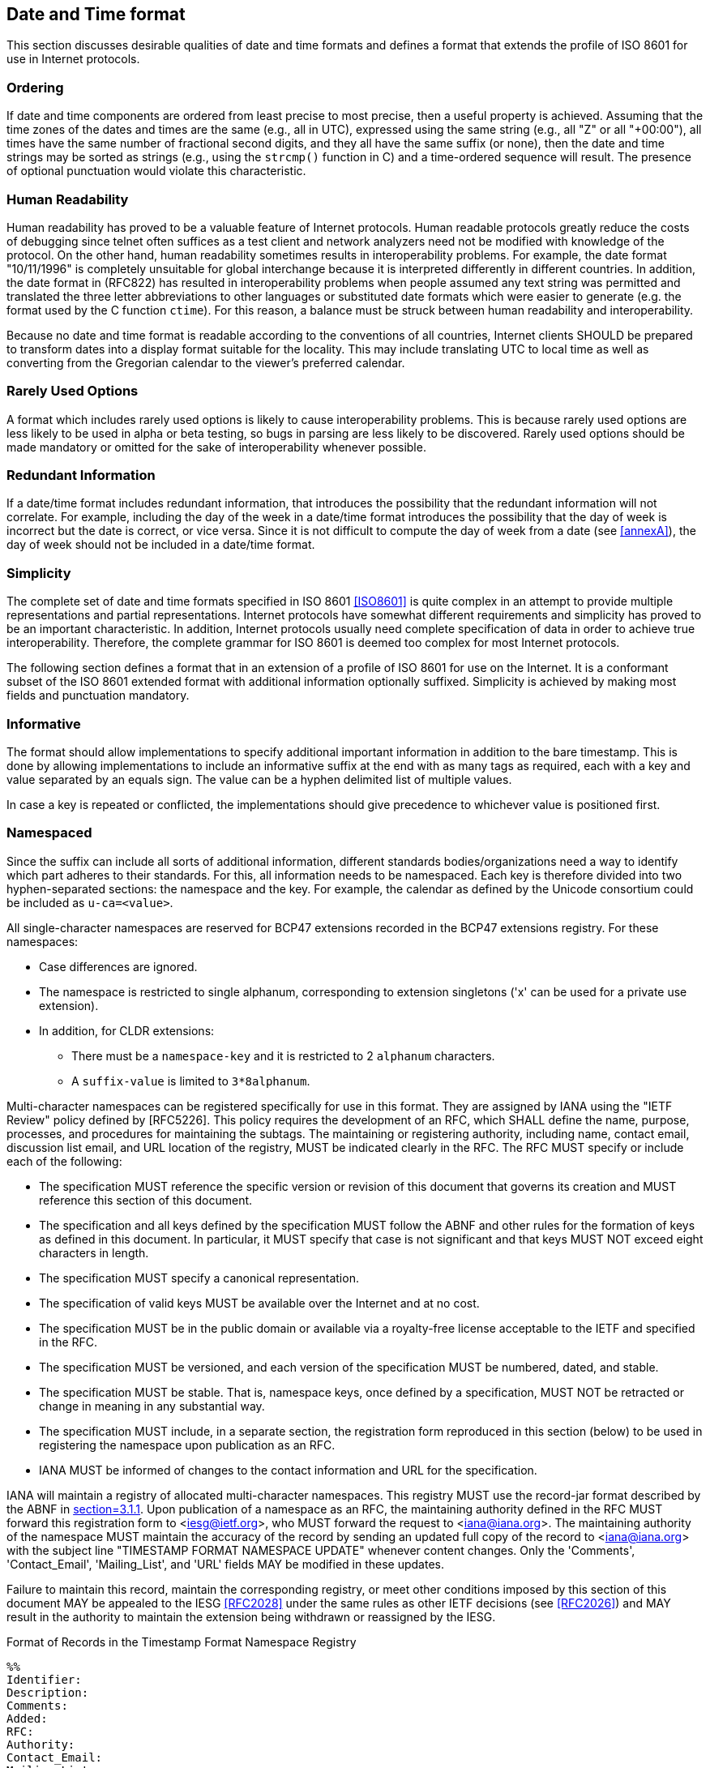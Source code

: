 [[date-time-format]]
== Date and Time format

This section discusses desirable qualities of date and time formats
and defines a format that extends the profile of ISO 8601 for use in
Internet protocols.

=== Ordering

If date and time components are ordered from least precise to most
precise, then a useful property is achieved. Assuming that the time
zones of the dates and times are the same (e.g., all in UTC),
expressed using the same string (e.g., all "Z" or all "+00:00"), all
times have the same number of fractional second digits, and they all
have the same suffix (or none), then the date and time strings may be
sorted as strings (e.g., using the `strcmp()` function in C) and a
time-ordered sequence will result. The presence of optional punctuation
would violate this characteristic.

=== Human Readability

Human readability has proved to be a valuable feature of Internet
protocols. Human readable protocols greatly reduce the costs of
debugging since telnet often suffices as a test client and network
analyzers need not be modified with knowledge of the protocol. On
the other hand, human readability sometimes results in
interoperability problems. For example, the date format "10/11/1996"
is completely unsuitable for global interchange because it is
interpreted differently in different countries. In addition, the
date format in (RFC822) has resulted in interoperability problems when
people assumed any text string was permitted and translated the three
letter abbreviations to other languages or substituted date formats
which were easier to generate (e.g. the format used by the C function
`ctime`). For this reason, a balance must be struck between human
readability and interoperability.

Because no date and time format is readable according to the
conventions of all countries, Internet clients SHOULD be prepared to
transform dates into a display format suitable for the locality.
This may include translating UTC to local time as well as converting
from the Gregorian calendar to the viewer's preferred calendar.

=== Rarely Used Options

A format which includes rarely used options is likely to cause
interoperability problems. This is because rarely used options are
less likely to be used in alpha or beta testing, so bugs in parsing
are less likely to be discovered. Rarely used options should be made
mandatory or omitted for the sake of interoperability whenever
possible.

// The format defined below includes only one rarely used option:
// fractions of a second. It is expected that this will be used only by
// applications which require strict ordering of date/time stamps or
// which have an unusual precision requirement.

// NOTE: does this apply any longer?

=== Redundant Information

If a date/time format includes redundant information, that introduces
the possibility that the redundant information will not correlate.
For example, including the day of the week in a date/time format
introduces the possibility that the day of week is incorrect but the
date is correct, or vice versa. Since it is not difficult to compute
the day of week from a date (see <<annexA>>), the day of week should
not be included in a date/time format.

=== Simplicity

// <<annexA>> contains an attempt to translate the complete syntax of ISO
// 8601 into <<RFC2234>>.

The complete set of date and time formats specified in ISO 8601
<<ISO8601>> is quite complex in an attempt to provide multiple
representations and partial representations. Internet protocols have
somewhat different requirements and simplicity has proved to be an
important characteristic. In addition, Internet protocols usually need
complete specification of data in order to achieve true interoperability.
Therefore, the complete grammar for ISO 8601 is deemed too complex for
most Internet protocols.

The following section defines a format that in an extension of a profile
of ISO 8601 for use on the Internet. It is a conformant subset of the ISO
8601 extended format with additional information optionally suffixed.
Simplicity is achieved by making most fields and punctuation mandatory.

=== Informative

The format should allow implementations to specify additional important
information in addition to the bare timestamp. This is done by allowing
implementations to include an informative suffix at the end with as many
tags as required, each with a key and value separated by an equals sign.
The value can be a hyphen delimited list of multiple values.

In case a key is repeated or conflicted, the implementations should give
precedence to whichever value is positioned first.

=== Namespaced

Since the suffix can include all sorts of additional information,
different standards bodies/organizations need a way to identify which part
adheres to their standards. For this, all information needs to be
namespaced. Each key is therefore divided into two hyphen-separated
sections: the namespace and the key. For example, the calendar as defined
by the Unicode consortium could be included as `u-ca=<value>`.

All single-character namespaces are reserved for BCP47 extensions recorded
in the BCP47 extensions registry. For these namespaces:

* Case differences are ignored.

* The namespace is restricted to single alphanum, corresponding to
extension singletons ('x' can be used for a private use extension).

* In addition, for CLDR extensions:
** There must be a `namespace-key` and it is restricted to 2 `alphanum`
characters.
** A `suffix-value` is limited to `3*8alphanum`.

Multi-character namespaces can be registered specifically for use in this
format. They are assigned by IANA using the "IETF Review" policy defined
by [RFC5226]. This policy requires the development of an RFC, which SHALL
define the name, purpose, processes, and procedures for maintaining the
subtags. The maintaining or registering authority, including name, contact
email, discussion list email, and URL location of the registry, MUST be
indicated clearly in the RFC. The RFC MUST specify or include each of the
following:

* The specification MUST reference the specific version or revision of
this document that governs its creation and MUST reference this section of
this document.

* The specification and all keys defined by the specification MUST
follow the ABNF and other rules for the formation of keys as defined in
this document. In particular, it MUST specify that case is not significant
and that keys MUST NOT exceed eight characters in length.

* The specification MUST specify a canonical representation.

* The specification of valid keys MUST be available over the Internet
and at no cost.

* The specification MUST be in the public domain or available via a
royalty-free license acceptable to the IETF and specified in the RFC.

* The specification MUST be versioned, and each version of the
specification MUST be numbered, dated, and stable.

* The specification MUST be stable. That is, namespace keys, once defined
by a specification, MUST NOT be retracted or change in meaning in any
substantial way.

* The specification MUST include, in a separate section, the registration
form reproduced in this section (below) to be used in registering the
namespace upon publication as an RFC.

* IANA MUST be informed of changes to the contact information and URL for
the specification.

IANA will maintain a registry of allocated multi-character namespaces. This
registry MUST use the record-jar format described by the ABNF in <<RFC5646,section=3.1.1>>.
Upon publication of a namespace as an RFC, the maintaining
authority defined in the RFC MUST forward this registration form to
<iesg@ietf.org>, who MUST forward the request to <iana@iana.org>. The
maintaining authority of the namespace MUST maintain the accuracy of the
record by sending an updated full copy of the record to <iana@iana.org>
with the subject line "TIMESTAMP FORMAT NAMESPACE UPDATE" whenever content
changes. Only the 'Comments', 'Contact_Email', 'Mailing_List', and 'URL'
fields MAY be modified in these updates.

Failure to maintain this record, maintain the corresponding registry,
or meet other conditions imposed by this section of this document MAY
be appealed to the IESG <<RFC2028>> under the same rules as other IETF
decisions (see <<RFC2026>>) and MAY result in the authority to maintain
the extension being withdrawn or reassigned by the IESG.

.Format of Records in the Timestamp Format Namespace Registry
[source]
----
%%
Identifier:
Description:
Comments:
Added:
RFC:
Authority:
Contact_Email:
Mailing_List:
URL:
%%
----

'Identifier' contains the multi-character sequence assigned to the
namespace. The Internet-Draft submitted to define the namespace SHOULD
specify which sequence to use, although the IESG MAY change the assignment
when approving the RFC.

'Description' contains the name and description of the namespace.

'Comments' is an OPTIONAL field and MAY contain a broader description
of the namespace.

'Added' contains the date the namespace's RFC was published in the
"date-full" format specified in <<grammar>>.  For example: 2004-06-28
represents June 28, 2004, in the Gregorian calendar.

'RFC' contains the RFC number assigned to the namespace.

'Authority' contains the name of the maintaining authority for the
namespace.

'Contact_Email' contains the email address used to contact the
maintaining authority.

'Mailing_List' contains the URL or subscription email address of the
mailing list used by the maintaining authority.

'URL' contains the URL of the registry for this namespace.

The determination of whether an Internet-Draft meets the above
conditions and the decision to grant or withhold such authority rests
solely with the IESG and is subject to the normal review and appeals
process associated with the RFC process.

=== Internet Date/Time Format

The following extension of a profile of <<ISO8601>> dates SHOULD be
used in new protocols on the Internet. This is specified using the
syntax description notation defined in <<RFC2234>>.

[[grammar]]
[source]
----
alphanum       = ALPHA / DIGIT

date-year      = 4DIGIT / ("+" / "-") 6DIGIT
date-month     = 2DIGIT ; 01-12
date-mday      = 2DIGIT ; 01-28, 01-29, 01-30, 01-31 based on month/year
date-full      = date-year "-" date-month "-" date-mday

time-hour      = 2DIGIT ; 00-23
time-minute    = 2DIGIT ; 00-59
time-second    = 2DIGIT ; 00-58, 00-59, 00-60 based on leap second rules
time-secfrac   = "." 1*DIGIT
time-partial   = time-hour ":" time-minute ":" time-second [time-secfrac]
time-numoffset = ("+" / "-") time-partial
time-offset    = ("Z" / "z") / time-numoffset
time-full      = time-partial time-offset

time-zone-char = ALPHA / "." / "_"
time-zone-part = time-zone-char *13(time-zone-char / DIGIT / "-" / "+") ; but not "." or ".."
time-zone-name = time-zone-part *("/" time-zone-part)
time-zone      = "[" time-zone-name "]"

namespace      = 1*alphanum
namespace-key  = 1*alphanum
suffix-key     = namespace ["-" namespace-key]

suffix-value   = 1*alphanum
suffix-values  = suffix-value *("-" suffix-value)
suffix-tag     = "[" suffix-key "=" suffix-values "]"
suffix         = [timezone] *suffix-tag

date-time      = date-full ("T" / "t") time-full suffix
----

NOTE: Per <<RFC2234>> and ISO8601, the "T" and "Z" characters in this
syntax may alternatively be lower case "t" or "z" respectively.
Because this date/time format may be used in some environments or contexts
that distinguish between the upper- and lower-case letters 'A'-'Z'
and 'a'-'z' (e.g. XML), applications that generate this format SHOULD use
upper case letters.

NOTE: ISO 8601 defines date and time separated by "T".
Applications using this syntax may choose, for the sake of
readability, to specify a full-date and full-time separated by
(say) a space character.

[[restrictions]]
=== Restrictions

The grammar element date-mday represents the day number within the
current month. The maximum value varies based on the month and year
as follows:

.Days in each month
|===
| Month Number  | Month/Year           | Maximum value of date-mday

| 01            | January              | 31
| 02            | February, normal     | 28
| 02            | February, leap year  | 29
| 03            | March                | 31
| 04            | April                | 30
| 05            | May                  | 31
| 06            | June                 | 30
| 07            | July                 | 31
| 08            | August               | 31
| 09            | September            | 30
| 10            | October              | 31
| 11            | November             | 30
| 12            | December             | 31
|===

<<annexB>> contains sample C code to determine if a year is a leap
year.

The grammar element time-second may have the value "60" at the end of
months in which a leap second occurs -- to date: June
(XXXX-06-30T23:59:60Z) or December (XXXX-12-31T23:59:60Z); see <<annexC>> for
a table of leap seconds. It is also possible for a leap second to be
subtracted, at which times the maximum value of time-second is "58".
At all other times the maximum value of time-second is "59".
Further, in time zones other than "Z", the leap second point is
shifted by the zone offset (so it happens at the same instant around
the globe).

Leap seconds cannot be predicted far into the future. The
International Earth Rotation Service publishes bulletins (IERS) that
announce leap seconds with a few weeks' warning. Applications should
not generate timestamps involving inserted leap seconds until after
the leap seconds are announced.

The maximum value of a time-second grammar element inside a time-offset
grammar element is always "59".

Although ISO 8601 permits the hour to be "24", this extension of a profile
of ISO 8601 only allows values between "00" and "23" for the hour in order
to reduce confusion.

[[date-time-examples]]
=== Examples

Here are some examples of Internet date/time format.

[%unnumbered]
----
1985-04-12T23:20:50.52Z
----

This represents 20 minutes and 50.52 seconds after the 23rd hour of
April 12th, 1985 in UTC.

[%unnumbered]
----
+001985-04-12T23:20:50.52Z
----

This represents the same instant as the previous example but with the
expanded 6-digit year format.

[%unnumbered]
----
1996-12-19T16:39:57-08:00
----

This represents 39 minutes and 57 seconds after the 16th hour of
December 19th, 1996 with an offset of -08:00 from UTC.
Note that this is equivalent to 1996-12-20T00:39:57Z in UTC.

[%unnumbered]
----
1996-12-19T16:39:57-08:00[America/Los_Angeles]
----

This represents the exact same instant as the previous example but
additionally specifies the human time zone associated with it
("Pacific Time") for time-zone-aware implementations to take into account.

[%unnumbered]
----
1996-12-19T16:39:57-08:00[America/Los_Angeles][u-ca=hebrew]
----

This represents the exact same instant but it informs calendar-aware
implementations that they should project it to the Hebrew calendar.

[%unnumbered]
----
1990-12-31T23:59:60Z
----

This represents the leap second inserted at the end of 1990.

[%unnumbered]
----
1990-12-31T15:59:60-08:00
----

This represents the same leap second in Pacific Standard Time, 8
hours behind UTC.

[%unnumbered]
----
1937-01-01T12:00:27.87+00:19:32.130
----

This represents the same instant of time as noon, January 1, 1937,
Netherlands time. Standard time in the Netherlands was exactly 19
minutes and 32.13 seconds ahead of UTC by law from 1909-05-01 through
1937-06-30.

[%unnumbered]
----
1937-01-01T12:00:27.87+00:19:32.130[u-ca=gregory]
----

This represents the exact same instant as the previous example but
additionally specifies explicit use of the Gregorian calendar.

[%unnumbered]
----
1937-01-01T12:00:27.87+00:19:32.130[u-ca=islamic-civil]
----

Since there's not a single agreed-upon way to deal with dates in the
Islamic calendar, it provides another value to disambiguate between the
different interpretations.

[%unnumbered]
----
1937-01-01T12:00:27.87+00:19:32.130[x-foo=bar][x-baz=bat]
----

This timestamp utilizes the private use namespace to declare two additional
pieces of information in the suffix that can be interpreted by any
compatible implementations and ignored otherwise.

